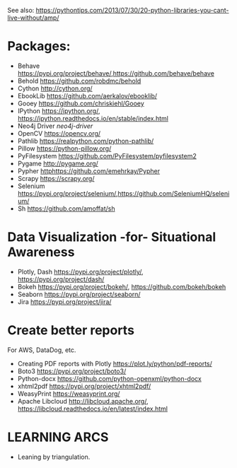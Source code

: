 See also: https://pythontips.com/2013/07/30/20-python-libraries-you-cant-live-without/amp/

* Packages:

  - Behave [[https://pypi.org/project/behave/]],[[https://github.com/behave/behave]]
  - Behold [[https://github.com/robdmc/behold]]
  - Cython [[http://cython.org/]]
  - EbookLib [[https://github.com/aerkalov/ebooklib/]]
  - Gooey [[https://github.com/chriskiehl/Gooey]]
  - IPython [[https://ipython.org/]], [[https://ipython.readthedocs.io/en/stable/index.html]]
  - Neo4j Driver [[neo4j-driver]]
  - OpenCV [[https://opencv.org/]]
  - Pathlib [[https://realpython.com/python-pathlib/]]
  - Pillow [[https://python-pillow.org/]]
  - PyFilesystem [[https://github.com/PyFilesystem/pyfilesystem2]]
  - Pygame [[http://pygame.org/]]
  - Pypher [[httphttps://github.com/emehrkay/Pypher]]
  - Scrapy [[https://scrapy.org/]]
  - Selenium [[https://pypi.org/project/selenium/]],[[https://github.com/SeleniumHQ/selenium/]]
  - Sh [[https://github.com/amoffat/sh]]

* Data Visualization -for- Situational Awareness

  - Plotly, Dash [[https://pypi.org/project/plotly/]], [[https://pypi.org/project/dash/]]
  - Bokeh [[https://pypi.org/project/bokeh/]], [[https://github.com/bokeh/bokeh]]
  - Seaborn [[https://pypi.org/project/seaborn/]]
  - Jira [[https://pypi.org/project/jira/]]

* Create better reports

  For AWS, DataDog, etc.
  - Creating PDF reports with Plotly [[https://plot.ly/python/pdf-reports/]]
  - Boto3 [[https://pypi.org/project/boto3/]]
  - Python-docx [[https://github.com/python-openxml/python-docx]]
  - xhtml2pdf [[https://pypi.org/project/xhtml2pdf/]]
  - WeasyPrint [[https://weasyprint.org/]]
  - Apache Libcloud [[http://libcloud.apache.org/]], [[https://libcloud.readthedocs.io/en/latest/index.html]]

* LEARNING ARCS
  - Leaning by triangulation.
